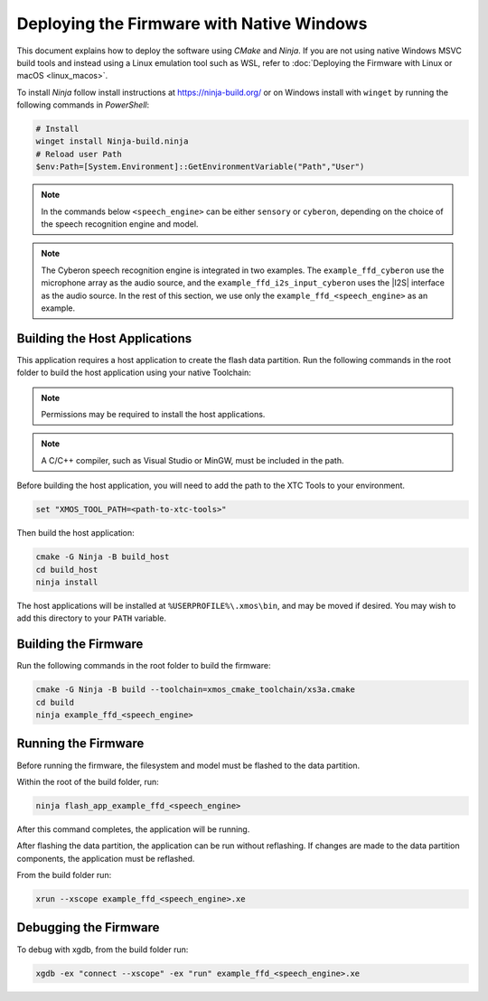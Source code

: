 
.. _sln_voice_ffd_deploying_native_windows:

******************************************
Deploying the Firmware with Native Windows
******************************************

This document explains how to deploy the software using *CMake* and *Ninja*. If you are not using native Windows MSVC build tools and instead using a Linux emulation tool such as WSL, refer to :doc:`Deploying the Firmware with Linux or macOS <linux_macos>`.

To install *Ninja* follow install instructions at https://ninja-build.org/ or on Windows
install with ``winget`` by running the following commands in *PowerShell*:

.. code-block:: PowerShell

    # Install
    winget install Ninja-build.ninja
    # Reload user Path
    $env:Path=[System.Environment]::GetEnvironmentVariable("Path","User")

.. note::
    In the commands below ``<speech_engine>`` can be either ``sensory`` or ``cyberon``, depending on the choice of the speech recognition engine and model.

.. note::

    The Cyberon speech recognition engine is integrated in two examples. The ``example_ffd_cyberon`` use the microphone array as the audio source, and the ``example_ffd_i2s_input_cyberon`` uses the |I2S| interface as the audio source.
    In the rest of this section, we use only the ``example_ffd_<speech_engine>`` as an example.

Building the Host Applications
==============================

This application requires a host application to create the flash data partition. Run the following commands in the root folder to build the host application using your native Toolchain:

.. note::

  Permissions may be required to install the host applications.

.. note::

  A C/C++ compiler, such as Visual Studio or MinGW, must be included in the path.

Before building the host application, you will need to add the path to the XTC Tools to your environment.

.. code-block:: console

  set "XMOS_TOOL_PATH=<path-to-xtc-tools>"

Then build the host application:

.. code-block:: console

  cmake -G Ninja -B build_host
  cd build_host
  ninja install

The host applications will be installed at ``%USERPROFILE%\.xmos\bin``, and may be moved if desired.  You may wish to add this directory to your ``PATH`` variable.

Building the Firmware
=====================

Run the following commands in the root folder to build the firmware:

.. code-block:: console

    cmake -G Ninja -B build --toolchain=xmos_cmake_toolchain/xs3a.cmake
    cd build
    ninja example_ffd_<speech_engine>

Running the Firmware
====================

Before running the firmware, the filesystem and model must be flashed to the data partition.

Within the root of the build folder, run:

.. code-block:: console

    ninja flash_app_example_ffd_<speech_engine>

After this command completes, the application will be running.

After flashing the data partition, the application can be run without reflashing. If changes are made to the data partition components, the application must be reflashed.

From the build folder run:

.. code-block:: console

    xrun --xscope example_ffd_<speech_engine>.xe

Debugging the Firmware
======================

To debug with xgdb, from the build folder run:

.. code-block:: console

    xgdb -ex "connect --xscope" -ex "run" example_ffd_<speech_engine>.xe
